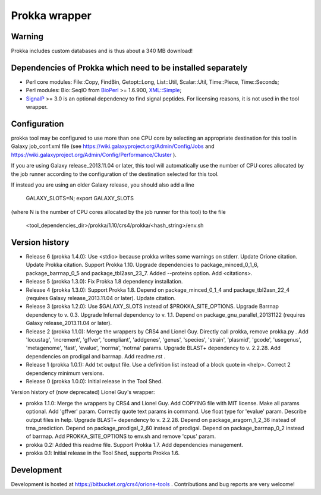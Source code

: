 Prokka wrapper
==============

Warning
-------

Prokka includes custom databases and is thus about a 340 MB download!

Dependencies of Prokka which need to be installed separately
-------------------------------------------------------------

- Perl core modules: File\::Copy, FindBin, Getopt::Long, List::Util, Scalar::Util, Time::Piece, Time::Seconds;
- Perl modules: Bio::SeqIO from BioPerl_ >= 1.6.900, `XML::Simple`_;
- SignalP_ >= 3.0 is an optional dependency to find signal peptides. For licensing reasons, it is not used in the tool wrapper.

.. _BioPerl: http://search.cpan.org/dist/BioPerl/
.. _XML::Simple: http://search.cpan.org/dist/XML-Simple/
.. _SignalP: http://www.cbs.dtu.dk/services/SignalP/

Configuration
-------------

prokka tool may be configured to use more than one CPU core by selecting an appropriate destination for this tool in Galaxy job_conf.xml file (see https://wiki.galaxyproject.org/Admin/Config/Jobs and https://wiki.galaxyproject.org/Admin/Config/Performance/Cluster ).

If you are using Galaxy release_2013.11.04 or later, this tool will automatically use the number of CPU cores allocated by the job runner according to the configuration of the destination selected for this tool.

If instead you are using an older Galaxy release, you should also add a line

  GALAXY_SLOTS=N; export GALAXY_SLOTS

(where N is the number of CPU cores allocated by the job runner for this tool) to the file

  <tool_dependencies_dir>/prokka/1.10/crs4/prokka/<hash_string>/env.sh

Version history
---------------

- Release 6 (prokka 1.4.0): Use <stdio> because prokka writes some warnings on stderr. Update Orione citation. Update Prokka citation. Support Prokka 1.10. Upgrade dependencies to package_minced_0_1_6, package_barrnap_0_5 and package_tbl2asn_23_7. Added --proteins option. Add <citations>.
- Release 5 (prokka 1.3.0): Fix Prokka 1.8 dependency installation.
- Release 4 (prokka 1.3.0): Support Prokka 1.8. Depend on package_minced_0_1_4 and package_tbl2asn_22_4 (requires Galaxy release_2013.11.04 or later). Update citation.
- Release 3 (prokka 1.2.0): Use $GALAXY_SLOTS instead of $PROKKA_SITE_OPTIONS. Upgrade Barrnap dependency to v. 0.3. Upgrade Infernal dependency to v. 1.1. Depend on package_gnu_parallel_20131122 (requires Galaxy release_2013.11.04 or later).
- Release 2 (prokka 1.1.0): Merge the wrappers by CRS4 and Lionel Guy. Directly call prokka, remove prokka.py . Add 'locustag', 'increment', 'gffver', 'compliant', 'addgenes', 'genus', 'species', 'strain', 'plasmid', 'gcode', 'usegenus', 'metagenome', 'fast', 'evalue', 'norrna', 'notrna' params. Upgrade BLAST+ dependency to v. 2.2.28. Add dependencies on prodigal and barrnap. Add readme.rst .
- Release 1 (prokka 1.0.1): Add txt output file. Use a definition list instead of a block quote in <help>. Correct 2 dependency minimum versions.
- Release 0 (prokka 1.0.0): Initial release in the Tool Shed.

Version history of (now deprecated) Lionel Guy's wrapper:

- prokka 1.1.0: Merge the wrappers by CRS4 and Lionel Guy. Add COPYING file with MIT license. Make all params optional. Add 'gffver' param. Correctly quote text params in command. Use float type for 'evalue' param. Describe output files in help. Upgrade BLAST+ dependency to v. 2.2.28. Depend on package_aragorn_1_2_36 instead of trna_prediction. Depend on package_prodigal_2_60 instead of prodigal. Depend on package_barrnap_0_2 instead of barrnap. Add PROKKA_SITE_OPTIONS to env.sh and remove 'cpus' param.
- prokka 0.2: Added this readme file. Support Prokka 1.7. Add dependencies management.
- prokka 0.1: Initial release in the Tool Shed, supports Prokka 1.6.

Development
-----------

Development is hosted at https://bitbucket.org/crs4/orione-tools . Contributions and bug reports are very welcome!
